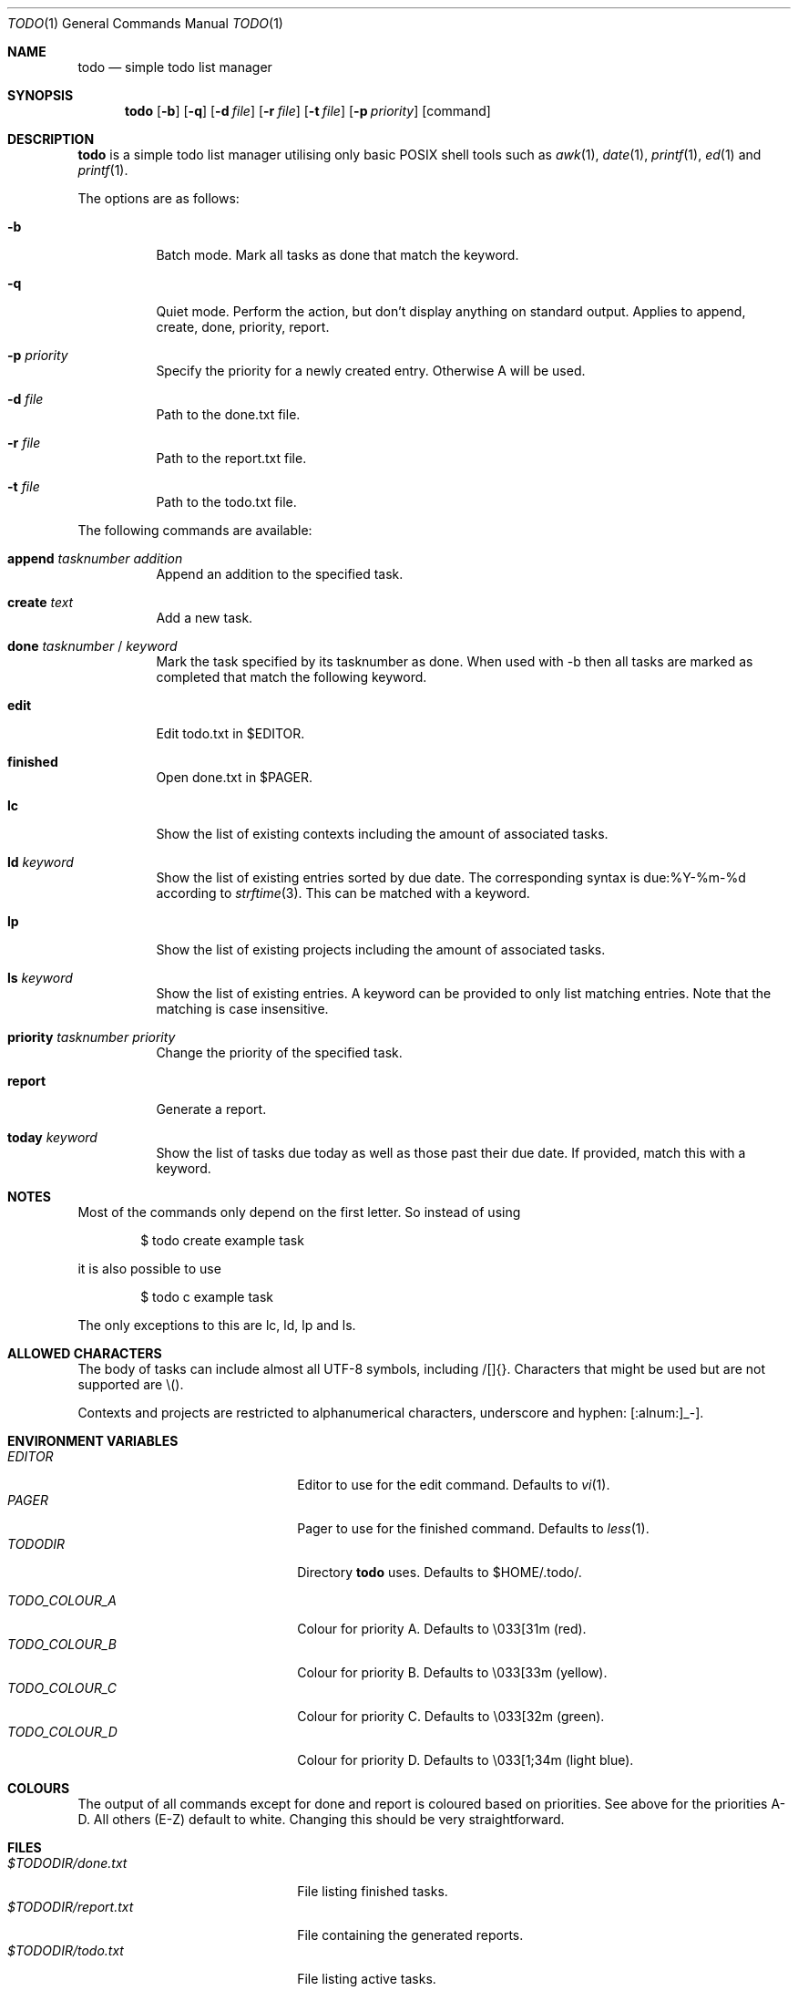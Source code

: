 .\" Copyright (c) 2020 Alexander Möller <alexander.moeller@detmold.com>
.\"
.\" Permission to use, copy, modify, and distribute this software for any
.\" purpose with or without fee is hereby granted, provided that the above
.\" copyright notice and this permission notice appear in all copies.
.\"
.\" THE SOFTWARE IS PROVIDED "AS IS" AND THE AUTHOR DISCLAIMS ALL WARRANTIES
.\" WITH REGARD TO THIS SOFTWARE INCLUDING ALL IMPLIED WARRANTIES OF
.\" MERCHANTABILITY AND FITNESS. IN NO EVENT SHALL THE AUTHOR BE LIABLE FOR
.\" ANY SPECIAL, DIRECT, INDIRECT, OR CONSEQUENTIAL DAMAGES OR ANY DAMAGES
.\" WHATSOEVER RESULTING FROM LOSS OF USE, DATA OR PROFITS, WHETHER IN AN
.\" ACTION OF CONTRACT, NEGLIGENCE OR OTHER TORTIOUS ACTION, ARISING OUT OF
.\" OR IN CONNECTION WITH THE USE OR PERFORMANCE OF THIS SOFTWARE.
.\"
.Dd $Mdocdate: January 24 2024 $
.Dt TODO 1
.Os
.Sh NAME
.Nm todo
.Nd simple todo list manager
.Sh SYNOPSIS
.Nm
.Op Fl b
.Op Fl q
.Op Fl d Ar file
.Op Fl r Ar file
.Op Fl t Ar file
.Op Fl p Ar priority
.Op command
.Sh DESCRIPTION
.Nm
is a simple todo list manager utilising only basic POSIX shell tools such as
.Xr awk 1 ,
.Xr date 1 ,
.Xr printf 1 ,
.Xr ed 1
and
.Xr printf 1 .
.Pp
The options are as follows:
.Bl -tag -width Ds
.It Fl b
Batch mode. Mark all tasks as done that match the keyword.
.It Fl q
Quiet mode. Perform the action, but don't display anything on standard output.
Applies to append, create, done, priority, report.
.It Fl p Ar priority
Specify the priority for a newly created entry. Otherwise A will be used.
.It Fl d Ar file
Path to the done.txt file.
.It Fl r Ar file
Path to the report.txt file.
.It Fl t Ar file
Path to the todo.txt file.
.El
.Pp
The following commands are available:
.Bl -tag -width Ds
.It Cm append Ar tasknumber Ar addition
Append an addition to the specified task.
.It Cm create Ar text
Add a new task.
.It Cm done Ar tasknumber No / Ar keyword
Mark the task specified by its tasknumber as done.
When used with -b then all tasks are marked as completed that match the following keyword.
.It Cm edit
Edit todo.txt in $EDITOR.
.It Cm finished
Open done.txt in $PAGER.
.It Cm lc
Show the list of existing contexts including the amount of associated tasks.
.It Cm ld Ar keyword
Show the list of existing entries sorted by due date. The corresponding syntax is due:%Y-%m-%d according to
.Xr strftime 3 .
This can be matched with a keyword.
.It Cm lp
Show the list of existing projects including the amount of associated tasks.
.It Cm ls Ar keyword
Show the list of existing entries. A keyword can be provided to only list matching entries.
Note that the matching is case insensitive.
.It Cm priority Ar tasknumber Ar priority
Change the priority of the specified task.
.It Cm report
Generate a report.
.It Cm today Ar keyword
Show the list of tasks due today as well as those past their due date. If provided, match this with a keyword.
.El
.Sh NOTES
Most of the commands only depend on the first letter. So instead of using
.Bd -literal -offset indent
$ todo create example task
.Ed
.Pp
it is also possible to use
.Bd -literal -offset indent
$ todo c example task
.Ed
.Pp
The only exceptions to this are lc, ld, lp and ls.
.El
.Sh ALLOWED CHARACTERS
The body of tasks can include almost all UTF-8 symbols, including /[]{}.
Characters that might be used but are not supported are \\().
.Pp
Contexts and projects are restricted to alphanumerical characters, underscore and hyphen: [:alnum:]_-].
.Sh ENVIRONMENT VARIABLES
.Bl -tag -width 20n -compact
.It Pa EDITOR
Editor to use for the edit command. Defaults to
.Xr vi 1 .
.It Pa PAGER
Pager to use for the finished command. Defaults to
.Xr less 1 .
.It Pa TODODIR
Directory
.Nm
uses. Defaults to $HOME/.todo/.
.Pp
.It Pa TODO_COLOUR_A
Colour for priority A. Defaults to \\033[31m (red).
.It Pa TODO_COLOUR_B
Colour for priority B. Defaults to \\033[33m (yellow).
.It Pa TODO_COLOUR_C
Colour for priority C. Defaults to \\033[32m (green).
.It Pa TODO_COLOUR_D
Colour for priority D. Defaults to \\033[1;34m (light blue).
.El
.Sh COLOURS
The output of all commands except for done and report is coloured based on priorities. See above for the priorities A-D. All others (E-Z) default to white. Changing this should be very straightforward.
.Sh FILES
.Bl -tag -width 20n -compact
.It Pa $TODODIR/done.txt
File listing finished tasks.
.It Pa $TODODIR/report.txt
File containing the generated reports.
.It Pa $TODODIR/todo.txt
File listing active tasks.
.El
.Sh EXAMPLES
Change the priority of task 1 to B:
.Bd -literal -offset indent
$ todo priority B 1
.Ed
.Pp
Create task "example task" with priority C, but don't display it to standard output:
.Bd -literal -offset indent
$ todo -p C -q create example task
.Ed
.Pp
Get an overview of the tasks due in the first days of August 2021:
.Bd -literal -offset indent
$ todo ld due:2021-08-0
.Ed
.Pp
Mark every task related to taxes as done:
.Bd -literal -offset indent
$ todo -b d taxes
.Ed
.Pp
Check files in a non-standard location:
.Bd -literal -offset indent
$ TODODIR=/path/to/other/directory todo today
.Pp
$ todo -t /some/todo.txt -d /some/other/done.txt -r /another/report.txt ld
.Ed
.Pp
These options are especially useful when put into an
.Xr alias 1 .
.Sh HISTORY
.Nm
is a rewrite from scratch of most features of the popular todo.txt-cli utility. The intention was to provide a simpler version that is only dependent on standard POSIX features but can still be used as a drop-in replacement.
.Pp
The syntax of todo.txt, specifically the + identifier for projects conflicts with regular expressions in
.Xr awk 1 .
Therefore an alternative _ identifier was used by default from version 0.7 to 0.8.3p1.
Since then the relevant
.Xr awk 1
command used in
.Nm
is identifier agnostic and the switch back was made, returning
.Nm
to be a drop-in replacement fully supporting the original syntax of todo.txt.
.Ed
.Sh SEE ALSO
.Xr awk 1 ,
.Xr ed 1 ,
.Xr grep 1 ,
.Xr less 1 ,
.Xr strftime 3
.Sh AUTHOR
.Nm
was written by
.An Alexander Möller Aq Mt alexander.moeller@detmold.com .
